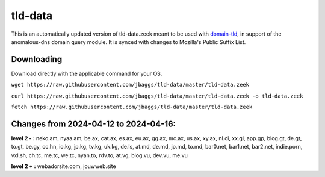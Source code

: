 tld-data
========
This is an automatically updated version of tld-data.zeek meant to be used
with domain-tld_, in support of the anomalous-dns domain query module. It
is synced with changes to Mozilla's Public Suffix List. 

.. _domain-tld: https://github.com/sethhall/domain-tld

Downloading
-----------
Download directly with the applicable command for your OS.

``wget https://raw.githubusercontent.com/jbaggs/tld-data/master/tld-data.zeek``

``curl https://raw.githubusercontent.com/jbaggs/tld-data/master/tld-data.zeek -o tld-data.zeek``

``fetch https://raw.githubusercontent.com/jbaggs/tld-data/master/tld-data.zeek``

Changes from 2024-04-12 to 2024-04-16:
--------------------------------------
**level 2 - :** neko.am, nyaa.am, be.ax, cat.ax, es.ax, eu.ax, gg.ax, mc.ax, us.ax, xy.ax, nl.ci, xx.gl, app.gp, blog.gt, de.gt, to.gt, be.gy, cc.hn, io.kg, jp.kg, tv.kg, uk.kg, de.ls, at.md, de.md, jp.md, to.md, bar0.net, bar1.net, bar2.net, indie.porn, vxl.sh, ch.tc, me.tc, we.tc, nyan.to, rdv.to, at.vg, blog.vu, dev.vu, me.vu

**level 2 + :** webadorsite.com, jouwweb.site

